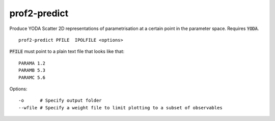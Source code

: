 prof2-predict
=============

Produce YODA Scatter 2D representations of parametrisation at a certain point in the parameter space. Requires :code:`YODA`.

::

    prof2-predict PFILE  IPOLFILE <options>


:code:`PFILE` must point to a plain text file that looks like that:

::
 
  PARAMA 1.2
  PARAMB 5.3
  PARAMC 5.6


Options::

  -o      # Specify output folder
  --wfile # Specify a weight file to limit plotting to a subset of observables
